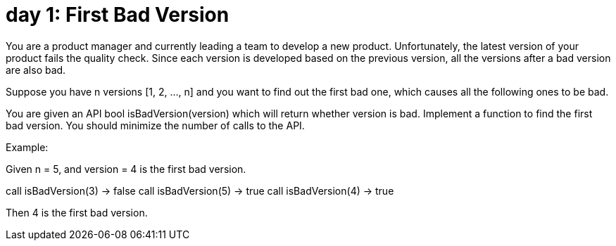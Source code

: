 = day 1: First Bad Version

You are a product manager and currently leading a team to develop a new product. Unfortunately, the latest version of your product fails the quality check. Since each version is developed based on the previous version, all the versions after a bad version are also bad.

Suppose you have n versions [1, 2, ..., n] and you want to find out the first bad one, which causes all the following ones to be bad.

You are given an API bool isBadVersion(version) which will return whether version is bad. Implement a function to find the first bad version. You should minimize the number of calls to the API.

Example:

Given n = 5, and version = 4 is the first bad version.

call isBadVersion(3) -> false
call isBadVersion(5) -> true
call isBadVersion(4) -> true

Then 4 is the first bad version.